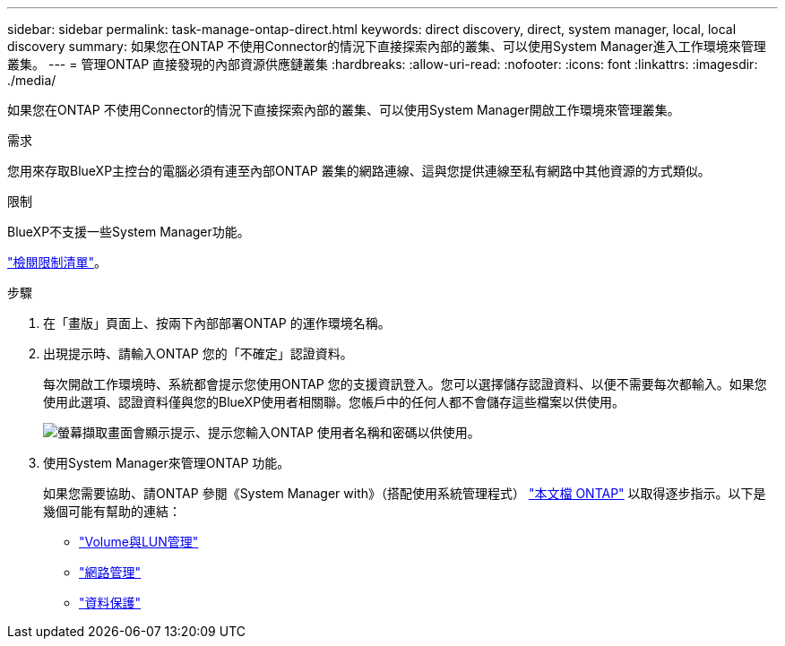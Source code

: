 ---
sidebar: sidebar 
permalink: task-manage-ontap-direct.html 
keywords: direct discovery, direct, system manager, local, local discovery 
summary: 如果您在ONTAP 不使用Connector的情況下直接探索內部的叢集、可以使用System Manager進入工作環境來管理叢集。 
---
= 管理ONTAP 直接發現的內部資源供應鏈叢集
:hardbreaks:
:allow-uri-read: 
:nofooter: 
:icons: font
:linkattrs: 
:imagesdir: ./media/


[role="lead"]
如果您在ONTAP 不使用Connector的情況下直接探索內部的叢集、可以使用System Manager開啟工作環境來管理叢集。

.需求
您用來存取BlueXP主控台的電腦必須有連至內部ONTAP 叢集的網路連線、這與您提供連線至私有網路中其他資源的方式類似。

.限制
BlueXP不支援一些System Manager功能。

link:reference-limitations.html["檢閱限制清單"]。

.步驟
. 在「畫版」頁面上、按兩下內部部署ONTAP 的運作環境名稱。
. 出現提示時、請輸入ONTAP 您的「不確定」認證資料。
+
每次開啟工作環境時、系統都會提示您使用ONTAP 您的支援資訊登入。您可以選擇儲存認證資料、以便不需要每次都輸入。如果您使用此選項、認證資料僅與您的BlueXP使用者相關聯。您帳戶中的任何人都不會儲存這些檔案以供使用。

+
image:screenshot-credentials.png["螢幕擷取畫面會顯示提示、提示您輸入ONTAP 使用者名稱和密碼以供使用。"]

. 使用System Manager來管理ONTAP 功能。
+
如果您需要協助、請ONTAP 參閱《System Manager with》（搭配使用系統管理程式） https://docs.netapp.com/us-en/ontap/index.html["本文檔 ONTAP"^] 以取得逐步指示。以下是幾個可能有幫助的連結：

+
** https://docs.netapp.com/us-en/ontap/volume-admin-overview-concept.html["Volume與LUN管理"^]
** https://docs.netapp.com/us-en/ontap/network-manage-overview-concept.html["網路管理"^]
** https://docs.netapp.com/us-en/ontap/concept_dp_overview.html["資料保護"^]



